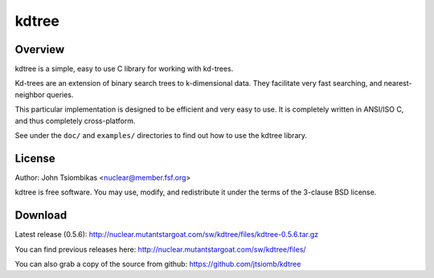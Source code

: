 kdtree
======

.. image:: http://nuclear.mutantstargoat.com/sw/kdtree/img/kdtree_logo.png

Overview
--------
kdtree is a simple, easy to use C library for working with kd-trees.

Kd-trees are an extension of binary search trees to k-dimensional data. They
facilitate very fast searching, and nearest-neighbor queries.

This particular implementation is designed to be efficient and very easy to
use. It is completely written in ANSI/ISO C, and thus completely
cross-platform. 

See under the ``doc/`` and ``examples/`` directories to find out how to use the
kdtree library.

License
-------
Author: John Tsiombikas <nuclear@member.fsf.org>

kdtree is free software. You may use, modify, and redistribute it under the
terms of the 3-clause BSD license.

Download
--------
Latest release (0.5.6): http://nuclear.mutantstargoat.com/sw/kdtree/files/kdtree-0.5.6.tar.gz

You can find previous releases here:
http://nuclear.mutantstargoat.com/sw/kdtree/files/

You can also grab a copy of the source from github: https://github.com/jtsiomb/kdtree
